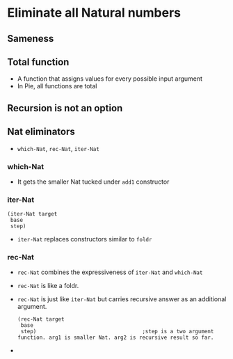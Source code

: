 * Eliminate all Natural numbers
** Sameness
** Total function
   - A function that assigns values for every possible input argument
   - In Pie, all functions are total
** Recursion is not an option
** Nat eliminators
   - ~which-Nat~, ~rec-Nat~, ~iter-Nat~
*** which-Nat
    - It gets the smaller Nat tucked under ~add1~ constructor
*** iter-Nat
    #+BEGIN_SRC racket
    (iter-Nat target
     base
     step)
    #+END_SRC
    - ~iter-Nat~ replaces constructors similar to ~foldr~
*** rec-Nat
    - ~rec-Nat~ combines the expressiveness of ~iter-Nat~ and ~which-Nat~
    - ~rec-Nat~ is like a foldr.
    - ~rec-Nat~ is just like ~iter-Nat~ but carries recursive answer
      as an additional argument.
      #+BEGIN_SRC racket
        (rec-Nat target
         base
         step)                                  ;step is a two argument function. arg1 is smaller Nat. arg2 is recursive result so far.         
      #+END_SRC
    - 
